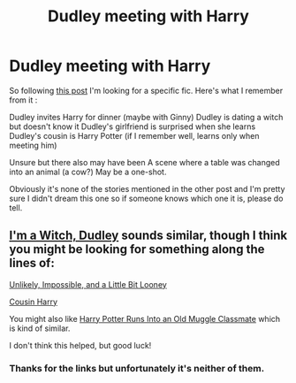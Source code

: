 #+TITLE: Dudley meeting with Harry

* Dudley meeting with Harry
:PROPERTIES:
:Author: MoleOfWar
:Score: 19
:DateUnix: 1552944933.0
:DateShort: 2019-Mar-19
:FlairText: Fic Search
:END:
So following [[https://www.reddit.com/r/HPfanfiction/comments/b276c2/dudley_dating_a_witch_or_sqibb_meets_up_with_harry/][this post]] I'm looking for a specific fic. Here's what I remember from it :

Dudley invites Harry for dinner (maybe with Ginny) Dudley is dating a witch but doesn't know it Dudley's girlfriend is surprised when she learns Dudley's cousin is Harry Potter (if I remember well, learns only when meeting him)

Unsure but there also may have been A scene where a table was changed into an animal (a cow?) May be a one-shot.

Obviously it's none of the stories mentioned in the other post and I'm pretty sure I didn't dream this one so if someone knows which one it is, please do tell.


** [[https://www.fanfiction.net/s/10228563/1/I-m-a-Witch-Dudley][I'm a Witch, Dudley]] sounds similar, though I think you might be looking for something along the lines of:

[[https://www.fanfiction.net/s/12544259/1/][Unlikely, Impossible, and a Little Bit Looney]]

[[https://www.fanfiction.net/s/11923249/1/][Cousin Harry]]

You might also like [[https://www.fanfiction.net/s/11577120/1/Harry-Runs-Into-An-Old-Muggle-Classmate][Harry Potter Runs Into an Old Muggle Classmate]] which is kind of similar.

I don't think this helped, but good luck!
:PROPERTIES:
:Score: 3
:DateUnix: 1552985167.0
:DateShort: 2019-Mar-19
:END:

*** Thanks for the links but unfortunately it's neither of them.
:PROPERTIES:
:Author: MoleOfWar
:Score: 1
:DateUnix: 1553015254.0
:DateShort: 2019-Mar-19
:END:
